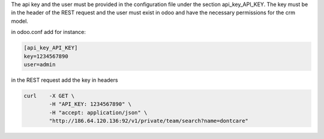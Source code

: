 The api key and the user must be provided in the configuration file under
the section api_key_API_KEY. The key must be in the header of the REST request
and the user must exist in odoo and have the necessary permissions for the crm model.

in odoo.conf add for instance:

.. code-block:: ini

    [api_key_API_KEY]
    key=1234567890
    user=admin

in the REST request add the key in headers

.. code-block:: bash

    curl    -X GET \
            -H "API_KEY: 1234567890" \
            -H "accept: application/json" \
            "http://186.64.120.136:92/v1/private/team/search?name=dontcare"
